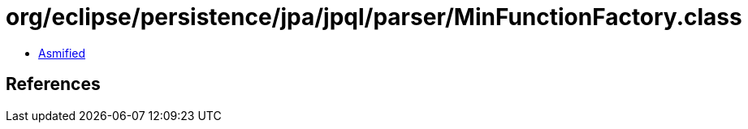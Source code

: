= org/eclipse/persistence/jpa/jpql/parser/MinFunctionFactory.class

 - link:MinFunctionFactory-asmified.java[Asmified]

== References

